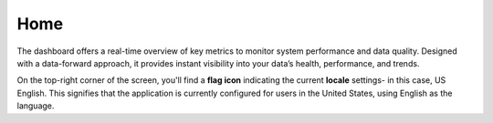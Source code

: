 Home 
----

The dashboard offers a real-time overview of key metrics to monitor system performance and data quality. Designed with a data-forward approach, it provides instant visibility into your data’s health, performance, and trends. 

On the top-right corner of the screen, you'll find a **flag icon** indicating the current **locale** settings- in this case, US English. This signifies that the application is currently configured for users in the United States, using English as the language.  